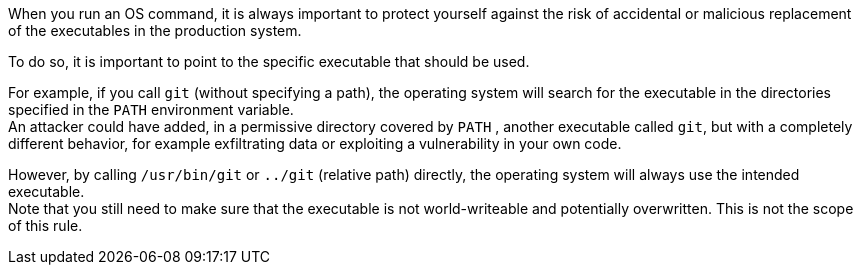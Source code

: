 When you run an OS command, it is always important to protect yourself against
the risk of accidental or malicious replacement of the executables in the
production system.

To do so, it is important to point to the specific executable that should be used.

For example, if you call ``++git++`` (without specifying a path), the operating
system will search for the executable in the directories specified in the
``++PATH++`` environment variable. +
An attacker could have added, in a permissive directory covered by ``++PATH++``
, another executable called ``++git++``, but with a completely different
behavior, for example exfiltrating data or exploiting a vulnerability in your
own code.

However, by calling ``++/usr/bin/git++`` or ``++../git++`` (relative path)
directly, the operating system will always use the intended executable. +
Note that you still need to make sure that the executable is not world-writeable
and potentially overwritten. This is not the scope of this rule.

